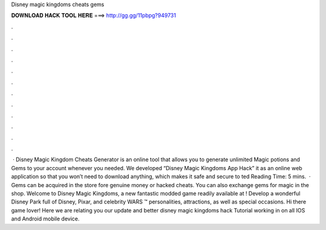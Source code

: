 Disney magic kingdoms cheats gems

𝐃𝐎𝐖𝐍𝐋𝐎𝐀𝐃 𝐇𝐀𝐂𝐊 𝐓𝐎𝐎𝐋 𝐇𝐄𝐑𝐄 ===> http://gg.gg/11pbpg?949731

.

.

.

.

.

.

.

.

.

.

.

.

 · Disney Magic Kingdom Cheats Generator is an online tool that allows you to generate unlimited Magic potions and Gems to your account whenever you needed. We developed “Disney Magic Kingdoms App Hack” it as an online web application so that you won’t need to download anything, which makes it safe and secure to ted Reading Time: 5 mins.  · Gems can be acquired in the store fore genuine money or hacked cheats. You can also exchange gems for magic in the shop. Welcome to Disney Magic Kingdoms, a new fantastic modded game readily available at ! Develop a wonderful Disney Park full of Disney, Pixar, and celebrity WARS ™ personalities, attractions, as well as special occasions. Hi there game lover! Here we are relating you our update and better disney magic kingdoms hack Tutorial working in on all IOS and Android mobile device.